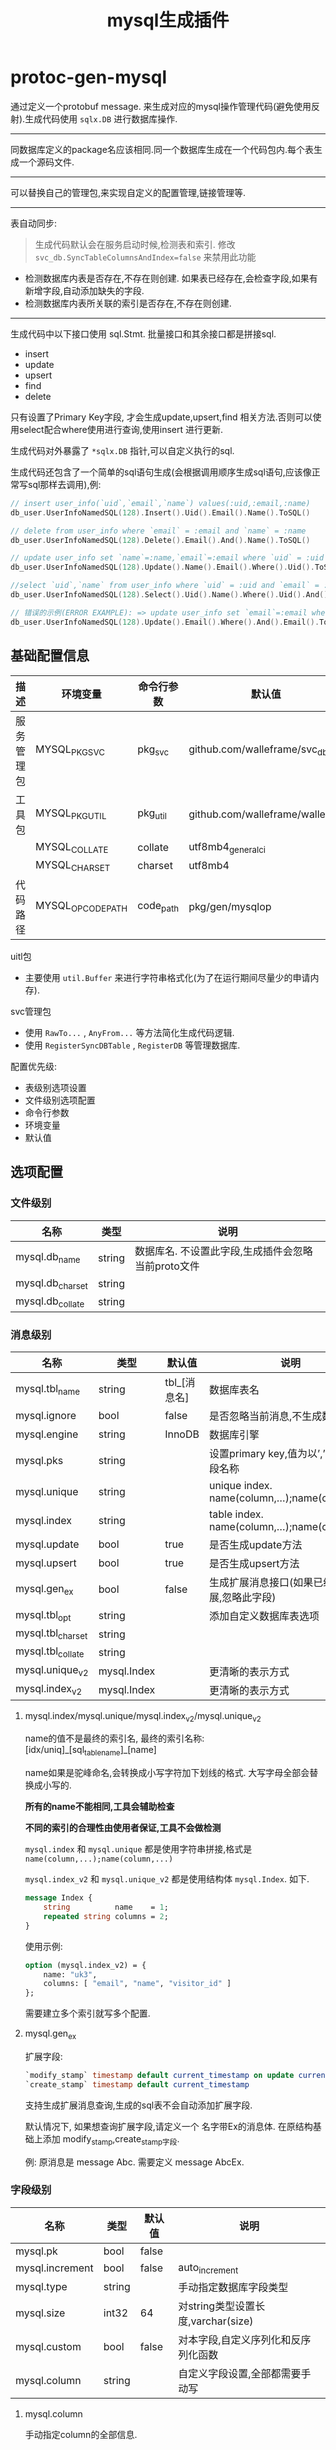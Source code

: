 #+startup: content
#+title: mysql生成插件
* protoc-gen-mysql
通过定义一个protobuf message. 来生成对应的mysql操作管理代码(避免使用反射).生成代码使用 ~sqlx.DB~ 进行数据库操作.

-----

同数据库定义的package名应该相同.同一个数据库生成在一个代码包内.每个表生成一个源码文件.

-----
可以替换自己的管理包,来实现自定义的配置管理,链接管理等.

-----

表自动同步:

#+begin_quote
生成代码默认会在服务启动时候,检测表和索引. 修改 ~svc_db.SyncTableColumnsAndIndex=false~ 来禁用此功能
#+end_quote

 - 检测数据库内表是否存在,不存在则创建. 如果表已经存在,会检查字段,如果有新增字段,自动添加缺失的字段.
 - 检测数据库内表所关联的索引是否存在,不存在则创建.

-----
生成代码中以下接口使用 sql.Stmt. 批量接口和其余接口都是拼接sql.
 - insert
 - update
 - upsert
 - find
 - delete

只有设置了Primary Key字段, 才会生成update,upsert,find 相关方法.否则可以使用select配合where使用进行查询,使用insert 进行更新.

生成代码对外暴露了 ~*sqlx.DB~ 指针,可以自定义执行的sql.

生成代码还包含了一个简单的sql语句生成(会根据调用顺序生成sql语句,应该像正常写sql那样去调用),例:
#+begin_src go
// insert user_info(`uid`,`email`,`name`) values(:uid,:email,:name)
db_user.UserInfoNamedSQL(128).Insert().Uid().Email().Name().ToSQL()

// delete from user_info where `email` = :email and `name` = :name
db_user.UserInfoNamedSQL(128).Delete().Email().And().Name().ToSQL()

// update user_info set `name`=:name,`email`=:email where `uid` = :uid
db_user.UserInfoNamedSQL(128).Update().Name().Email().Where().Uid().ToSQL()

//select `uid`,`name` from user_info where `uid` = :uid and `email` = :email limit 10,0
db_user.UserInfoNamedSQL(128).Select().Uid().Name().Where().Uid().And().Email().Limit(10, 0).ToSQL()

// 错误的示例(ERROR EXAMPLE): => update user_info set `email`=:email where  and `email` = :email
db_user.UserInfoNamedSQL(128).Update().Email().Where().And().Email().ToSQL()
#+end_src


** 基础配置信息
| 描述           | 环境变量           | 命令行参数   | 默认值                           |
|----------------+--------------------+--------------+----------------------------------|
| 服务管理包     | MYSQL_PKG_SVC      | pkg_svc      | github.com/walleframe/svc_db     |
| 工具包         | MYSQL_PKG_UTIL     | pkg_util     | github.com/walleframe/walle/util |
|                | MYSQL_COLLATE      | collate      | utf8mb4_general_ci               |
|                | MYSQL_CHARSET      | charset      | utf8mb4                          |
| 代码路径       | MYSQL_OPCODE_PATH  | code_path    | pkg/gen/mysqlop                  |


uitl包
 - 主要使用 ~util.Buffer~ 来进行字符串格式化(为了在运行期间尽量少的申请内存).

svc管理包
 - 使用 ~RawTo...~ , ~AnyFrom...~ 等方法简化生成代码逻辑.
 - 使用 ~RegisterSyncDBTable~ , ~RegisterDB~ 等管理数据库.


配置优先级:
  - 表级别选项设置
  - 文件级别选项配置
  - 命令行参数
  - 环境变量
  - 默认值
** 选项配置
*** 文件级别
| 名称             | 类型   | 说明                                               |
|------------------+--------+----------------------------------------------------|
| mysql.db_name    | string | 数据库名. 不设置此字段,生成插件会忽略当前proto文件 |
| mysql.db_charset | string |                                                    |
| mysql.db_collate | string |                                                    |

*** 消息级别
| 名称              | 类型        | 默认值       | 说明                                            |
|-------------------+-------------+--------------+-------------------------------------------------|
| mysql.tbl_name    | string      | tbl_[消息名] | 数据库表名                                      |
| mysql.ignore      | bool        | false        | 是否忽略当前消息,不生成数据库表                 |
| mysql.engine      | string      | InnoDB       | 数据库引擎                                      |
| mysql.pks         | string      |              | 设置primary key,值为以’,’分隔的字段名称         |
| mysql.unique      | string      |              | unique index. name(column,...);name(column,...) |
| mysql.index       | string      |              | table index. name(column,...);name(column,...)  |
| mysql.update      | bool        | true         | 是否生成update方法                              |
| mysql.upsert      | bool        | true         | 是否生成upsert方法                              |
| mysql.gen_ex      | bool        | false        | 生成扩展消息接口(如果已经禁用扩展,忽略此字段)   |
| mysql.tbl_opt     | string      |              | 添加自定义数据库表选项                          |
| mysql.tbl_charset | string      |              |                                                 |
| mysql.tbl_collate | string      |              |                                                 |
| mysql.unique_v2   | mysql.Index |              | 更清晰的表示方式                                |
| mysql.index_v2    | mysql.Index |              | 更清晰的表示方式                                |

**** mysql.index/mysql.unique/mysql.index_v2/mysql.unique_v2

name的值不是最终的索引名, 最终的索引名称: [idx/uniq]_[sql_table_name]_[name]

name如果是驼峰命名,会转换成小写字符加下划线的格式. 大写字母全部会替换成小写的.

*所有的name不能相同,工具会辅助检查*

*不同的索引的合理性由使用者保证,工具不会做检测*

~mysql.index~ 和 ~mysql.unique~ 都是使用字符串拼接,格式是 ~name(column,...);name(column,...)~

~mysql.index_v2~ 和 ~mysql.unique_v2~ 都是使用结构体 ~mysql.Index~. 如下.
#+begin_src protobuf
message Index {
    string          name    = 1;
    repeated string columns = 2;
}
#+end_src
使用示例:
#+begin_src protobuf
option (mysql.index_v2) = {
	name: "uk3",
	columns: [ "email", "name", "visitor_id" ]
};
#+end_src
需要建立多个索引就写多个配置.

**** mysql.gen_ex
扩展字段:
#+begin_src sql
`modify_stamp` timestamp default current_timestamp on update current_timestamp
`create_stamp` timestamp default current_timestamp
#+end_src

支持生成扩展消息查询,生成的sql表不会自动添加扩展字段.

默认情况下, 如果想查询扩展字段,请定义一个 名字带Ex的消息体. 在原结构基础上添加 modify_stamp,create_stamp字段.

例: 原消息是 message Abc. 需要定义 message AbcEx.


*** 字段级别
| 名称            | 类型   | 默认值 | 说明                                |
|-----------------+--------+--------+-------------------------------------|
| mysql.pk        | bool   | false  |                                     |
| mysql.increment | bool   | false  | auto_increment                      |
| mysql.type      | string |        | 手动指定数据库字段类型              |
| mysql.size      | int32  | 64     | 对string类型设置长度,varchar(size)  |
| mysql.custom    | bool   | false  | 对本字段,自定义序列化和反序列化函数 |
| mysql.column    | string |        | 自定义字段设置,全部都需要手动写     |
**** mysql.column
手动指定column的全部信息.

设置后忽略 ~mysql.pk~ , ~mysql.increment~ , ~mysql.type~, ~mysql.size~
**** mysql.type
只写mysql数据类型,更多定制请采用 ~mysql.column~
** 代码示例

